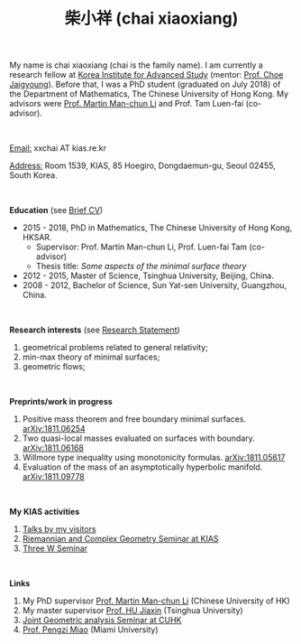 #+title: 柴小祥 (chai xiaoxiang)
#+options: toc:nil
#+OPTIONS: \n:t

My name is chai xiaoxiang (chai is the family name). I am currently a research fellow at [[http://kias.re.kr][Korea Institute for Advanced Study]] (mentor: [[http://newton.kias.re.kr/~choe/][Prof. Choe Jaigyoung]]). Before that, I was a PhD student (graduated on July 2018) of the Department of Mathematics, The Chinese University of Hong Kong. My advisors were [[http://www.math.cuhk.edu.hk/~martinli/][Prof. Martin Man-chun Li]] and Prof. Tam Luen-fai (co-advisor).

#+HTML: <br>

       _Email:_ xxchai AT kias.re.kr

       _Address:_ Room 1539, KIAS, 85 Hoegiro, Dongdaemun-gu, Seoul 02455, South Korea.

#+HTML: <br>

*Education* (see [[https://chxiaoxn.github.io/cv.pdf][Brief CV]])
 - 2015 - 2018, PhD in Mathematics, The Chinese University of Hong Kong, HKSAR.
      - Supervisor: Prof. Martin Man-chun Li, Prof. Luen-fai Tam (co-advisor)
      - Thesis title: /Some aspects of the minimal surface theory/
 - 2012 - 2015, Master of Science, Tsinghua University, Beijing, China.
 - 2008 - 2012, Bachelor of Science, Sun Yat-sen University, Guangzhou, China.

#+HTML: <br>

*Research interests* (see [[https://chxiaoxn.github.io/stmt.pdf][Research Statement]])

  1. geometrical problems related to general relativity;
  2. min-max theory of minimal surfaces;
  3. geometric flows;

#+HTML: <br>

*Preprints/work in progress*

  1. Positive mass theorem and free boundary minimal surfaces. [[https://arxiv.org/abs/1811.06254][arXiv:1811.06254]]
  2. Two quasi-local masses evaluated on surfaces with boundary. [[https://arxiv.org/abs/1811.06168][arXiv:1811.06168]]
  3. Willmore type inequality using monotonicity formulas. [[https://arxiv.org/abs/1811.05617][arXiv:1811.05617]]
  4. Evaluation of the mass of an asymptotically hyperbolic manifold. [[https://arxiv.org/abs/1811.09778][arXiv:1811.09778]]

#+HTML: <br>
   
*My KIAS activities*

2. [[https://chxiaoxn.github.io/talks1.html][Talks by my visitors]]
2. [[https://sites.google.com/site/geometrykias/board][Riemannian and Complex Geometry Seminar at KIAS]]
1. [[http://newton.kias.re.kr/~threeW/][Three W Seminar]]
   
#+HTML: <br>

*Links*

1. My PhD supervisor [[http://www.math.cuhk.edu.hk/~martinli/][Prof. Martin Man-chun Li]] (Chinese University of HK)
2. My master supervisor [[https://www.researchgate.net/profile/Jiaxin_Hu2][Prof. HU Jiaxin]] (Tsinghua University) 
3. [[http://www.math.cuhk.edu.hk/~martinli/seminars.html][Joint Geometric analysis Seminar at CUHK]]
5. [[http://www.math.miami.edu/~pengzim/][Prof. Pengzi Miao]] (Miami University)
